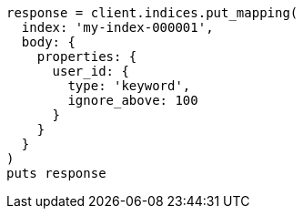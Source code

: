[source, ruby]
----
response = client.indices.put_mapping(
  index: 'my-index-000001',
  body: {
    properties: {
      user_id: {
        type: 'keyword',
        ignore_above: 100
      }
    }
  }
)
puts response
----
